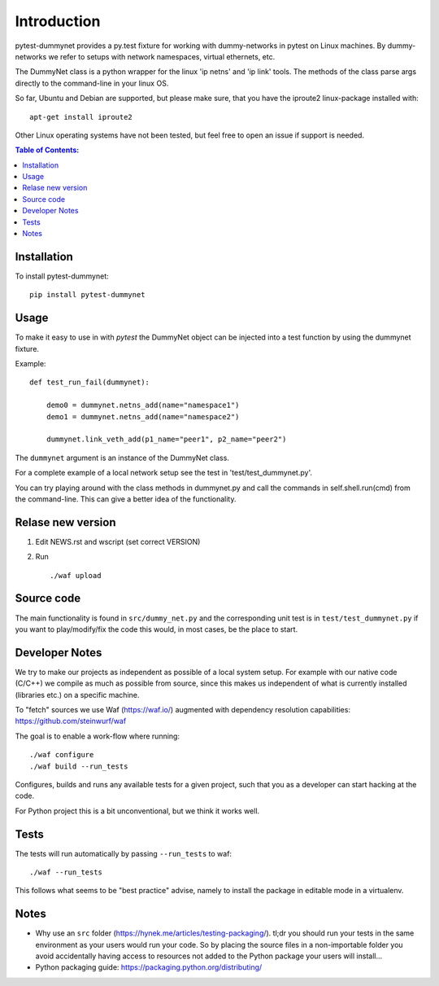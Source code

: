 ============
Introduction
============

|PyPi| |Waf Python Tests| |Black| |Flake8|

.. |PyPi| image:: https://badge.fury.io/py/pytest-dummynet.svg
    :target: https://badge.fury.io/py/pytest-dummynet

.. |Waf Python Tests| image:: https://github.com/steinwurf/pytest-dummynet/actions/workflows/python-waf.yml/badge.svg
   :target: https://github.com/steinwurf/pytest-dummynet/actions/workflows/python-waf.yml

.. |Flake8| image:: https://github.com/steinwurf/pytest-dummynet/actions/workflows/flake.yml/badge.svg
    :target: https://github.com/steinwurf/pytest-dummynet/actions/workflows/flake.yml

.. |Black| image:: https://github.com/steinwurf/pytest-dummynet/actions/workflows/black.yml/badge.svg
      :target: https://github.com/steinwurf/pytest-dummynet/actions/workflows/black.yml


pytest-dummynet provides a py.test fixture for working with dummy-networks
in pytest on Linux machines. By dummy-networks we refer to setups with network
namespaces, virtual ethernets, etc.

The DummyNet class is a python wrapper for the linux 'ip netns' and 'ip link'
tools. The methods of the class parse args directly to the command-line in your
linux OS.

So far, Ubuntu and Debian are supported, but please make sure, that you
have the iproute2 linux-package installed with::

    apt-get install iproute2

Other Linux operating systems have not been tested, but feel free to open an
issue if support is needed.

.. contents:: Table of Contents:
   :local:

Installation
============

To install pytest-dummynet::

    pip install pytest-dummynet

Usage
=====

To make it easy to use in with `pytest` the DummyNet object can be
injected into a test function by using the dummynet fixture.

Example::

    def test_run_fail(dummynet):

        demo0 = dummynet.netns_add(name="namespace1")
        demo1 = dummynet.netns_add(name="namespace2")

        dummynet.link_veth_add(p1_name="peer1", p2_name="peer2")

The ``dummynet`` argument is an instance of the DummyNet class.

For a complete example of a local network setup see the test in
'test/test_dummynet.py'.

You can try playing around with the class methods in dummynet.py and call the
commands in self.shell.run(cmd) from the command-line. This can give a better
idea of the functionality.


Relase new version
==================

1. Edit NEWS.rst and wscript (set correct VERSION)
2. Run ::

    ./waf upload

Source code
===========

The main functionality is found in ``src/dummy_net.py`` and the
corresponding unit test is in ``test/test_dummynet.py`` if you
want to play/modify/fix the code this would, in most cases, be the place
to start.

Developer Notes
===============

We try to make our projects as independent as possible of a local system setup.
For example with our native code (C/C++) we compile as much as possible from
source, since this makes us independent of what is currently installed
(libraries etc.) on a specific machine.

To "fetch" sources we use Waf (https://waf.io/) augmented with dependency
resolution capabilities: https://github.com/steinwurf/waf

The goal is to enable a work-flow where running::

    ./waf configure
    ./waf build --run_tests

Configures, builds and runs any available tests for a given project, such that
you as a developer can start hacking at the code.

For Python project this is a bit unconventional, but we think it works well.

Tests
=====

The tests will run automatically by passing ``--run_tests`` to waf::

    ./waf --run_tests

This follows what seems to be "best practice" advise, namely to install the
package in editable mode in a virtualenv.

Notes
=====

* Why use an ``src`` folder (https://hynek.me/articles/testing-packaging/).
  tl;dr you should run your tests in the same environment as your users would
  run your code. So by placing the source files in a non-importable folder you
  avoid accidentally having access to resources not added to the Python
  package your users will install...
* Python packaging guide: https://packaging.python.org/distributing/


